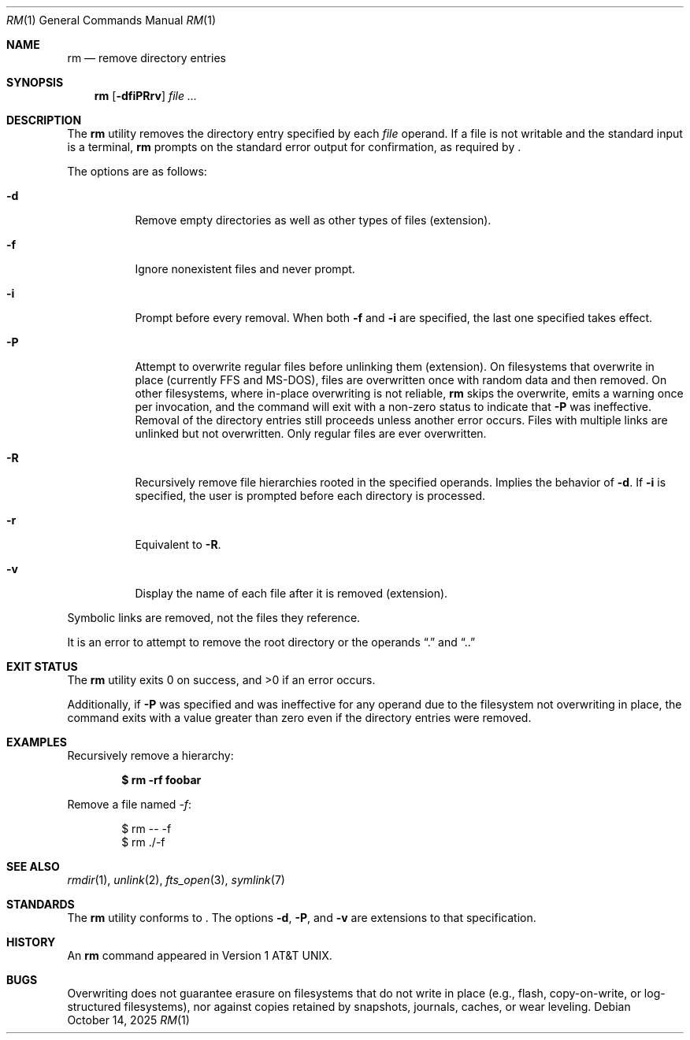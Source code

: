 .\"	$OpenBSD: rm.1,v 1.46 2025/10/14 kn Exp $
.\"	$NetBSD: rm.1,v 1.8 1995/07/25 19:37:30 jtc Exp $
.\"
.\" Copyright (c) 1990, 1993, 1994
.\"	The Regents of the University of California.  All rights reserved.
.\"
.\" This code is derived from software contributed to Berkeley by
.\" the Institute of Electrical and Electronics Engineers, Inc.
.\"
.\" Redistribution and use in source and binary forms, with or without
.\" modification, are permitted provided that the following conditions
.\" are met:
.\" 1. Redistributions of source code must retain the above copyright
.\"    notice, this list of conditions and the following disclaimer.
.\" 2. Redistributions in binary form must reproduce the above copyright
.\"    notice, this list of conditions and the following disclaimer in the
.\"    documentation and/or other materials provided with the distribution.
.\" 3. Neither the name of the University nor the names of its contributors
.\"    may be used to endorse or promote products derived from this software
.\"    without specific prior written permission.
.\"
.\" THIS SOFTWARE IS PROVIDED BY THE REGENTS AND CONTRIBUTORS ``AS IS'' AND
.\" ANY EXPRESS OR IMPLIED WARRANTIES, INCLUDING, BUT NOT LIMITED TO, THE
.\" IMPLIED WARRANTIES OF MERCHANTABILITY AND FITNESS FOR A PARTICULAR PURPOSE
.\" ARE DISCLAIMED.  IN NO EVENT SHALL THE REGENTS OR CONTRIBUTORS BE LIABLE
.\" FOR ANY DIRECT, INDIRECT, INCIDENTAL, SPECIAL, EXEMPLARY, OR CONSEQUENTIAL
.\" DAMAGES (INCLUDING, BUT NOT LIMITED TO, PROCUREMENT OF SUBSTITUTE GOODS
.\" OR SERVICES; LOSS OF USE, DATA, OR PROFITS; OR BUSINESS INTERRUPTION)
.\" HOWEVER CAUSED AND ON ANY THEORY OF LIABILITY, WHETHER IN CONTRACT, STRICT
.\" LIABILITY, OR TORT (INCLUDING NEGLIGENCE OR OTHERWISE) ARISING IN ANY WAY
.\" OUT OF THE USE OF THIS SOFTWARE, EVEN IF ADVISED OF THE POSSIBILITY OF
.\" SUCH DAMAGE.
.\"
.\"	@(#)rm.1	8.5 (Berkeley) 12/5/94
.\"
.Dd $Mdocdate: October 14 2025 $
.Dt RM 1
.Os
.Sh NAME
.Nm rm
.Nd remove directory entries
.Sh SYNOPSIS
.Nm rm
.Op Fl dfiPRrv
.Ar file ...
.Sh DESCRIPTION
The
.Nm
utility removes the directory entry specified by each
.Ar file
operand.
If a file is not writable and the standard input is a terminal,
.Nm
prompts on the standard error output for confirmation, as required by
.St -p1003.1-2024 .
.Pp
The options are as follows:
.Bl -tag -width Ds
.It Fl d
Remove empty directories as well as other types of files (extension).
.It Fl f
Ignore nonexistent files and never prompt.
.It Fl i
Prompt before every removal.
When both
.Fl f
and
.Fl i
are specified, the last one specified takes effect.
.It Fl P
Attempt to overwrite regular files before unlinking them (extension).
On filesystems that overwrite in place
.Pq currently FFS and MS-DOS ,
files are overwritten once with random data and then removed.
On other filesystems, where in-place overwriting is not reliable,
.Nm
skips the overwrite, emits a warning once per invocation, and the command
will exit with a non-zero status to indicate that
.Fl P
was ineffective.
Removal of the directory entries still proceeds unless another error occurs.
Files with multiple links are unlinked but not overwritten.
Only regular files are ever overwritten.
.It Fl R
Recursively remove file hierarchies rooted in the specified operands.
Implies the behavior of
.Fl d .
If
.Fl i
is specified, the user is prompted before each directory is processed.
.It Fl r
Equivalent to
.Fl R .
.It Fl v
Display the name of each file after it is removed (extension).
.El
.Pp
Symbolic links are removed, not the files they reference.
.Pp
It is an error to attempt to remove the root directory or the operands
.Dq \&.
and
.Dq ..
.Sh EXIT STATUS
.Ex -std rm
.Pp
Additionally, if
.Fl P
was specified and was ineffective for any operand due to the filesystem
not overwriting in place, the command exits with a value greater than zero
even if the directory entries were removed.
.Sh EXAMPLES
Recursively remove a hierarchy:
.Pp
.Dl $ rm -rf foobar
.Pp
Remove a file named
.Pa -f :
.Bd -literal -offset indent
$ rm -- -f
$ rm ./-f
.Ed
.Sh SEE ALSO
.Xr rmdir 1 ,
.Xr unlink 2 ,
.Xr fts_open 3 ,
.Xr symlink 7
.Sh STANDARDS
The
.Nm
utility conforms to
.St -p1003.1-2024 .
The options
.Fl d ,
.Fl P ,
and
.Fl v
are extensions to that specification.
.Sh HISTORY
An
.Nm
command appeared in
.At v1 .
.Sh BUGS
Overwriting does not guarantee erasure on filesystems that do not write
in place (e.g., flash, copy-on-write, or log-structured filesystems),
nor against copies retained by snapshots, journals, caches, or wear leveling.
